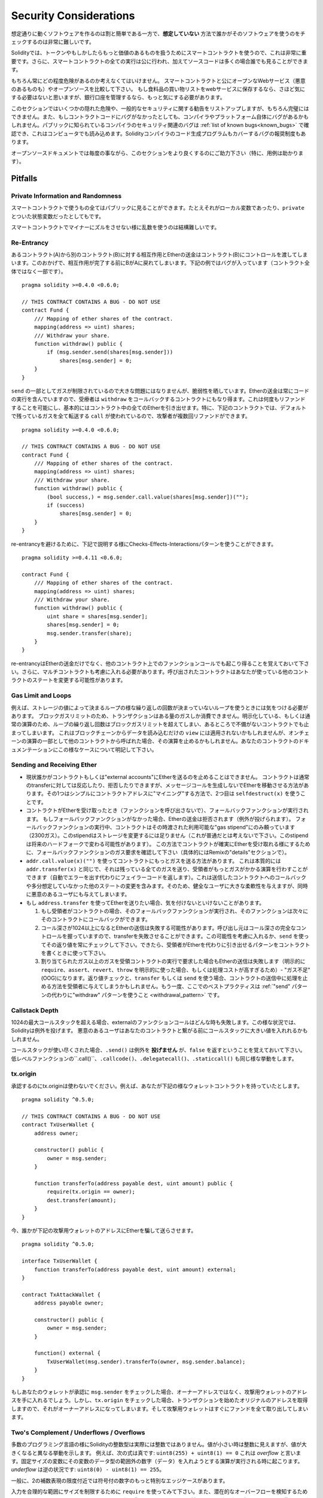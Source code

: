 .. _security_considerations:

#######################
Security Considerations
#######################

想定通りに動くソフトウェアを作るのは割と簡単である一方で、**想定していない** 方法で誰かがそのソフトウェアを使うのをチェックするのは非常に難しいです。

Solidityでは、トークンやもしかしたらもっと価値のあるものを扱うためにスマートコントラクトを使うので、これは非常に重要です。さらに、スマートコントラクトの全ての実行は公に行われ、加えてソースコードは多くの場合誰でも見ることができます。

もちろん常にどの程度危険があるのか考えなくてはいけません。
スマートコントラクトと公にオープンなWebサービス（悪意のあるものも）やオープンソースを比較して下さい。
もし食料品の買い物リストをwebサービスに保存するなら、さほど気にする必要はないと思いますが、銀行口座を管理するなら、もっと気にする必要があります。

このセクションではいくつかの隠れた危険や、一般的なセキュリティに関する勧告をリストアップしますが、もちろん完璧にはできません。また、もしコントラクトコードにバグがなかったとしても、コンパイラやプラットフォーム自体にバグがあるかもしれません。パブリックに知られているコンパイラのセキュリティ関連のバグは :ref:`list of known bugs<known_bugs>` で確認でき、これはコンピュータでも読み込めます。Solidityコンパイラのコード生成プログラムもカバーするバグの報奨制度もあります。

オープンソースドキュメントでは毎度の事ながら、このセクションをより良くするのにご助力下さい（特に、用例は助かります）。

********
Pitfalls
********

Private Information and Randomness
==================================

スマートコントラクトで使うもの全てはパブリックに見ることができます。たとえそれがローカル変数であったり、``private`` とついた状態変数だったとしてもです。

スマートコントラクトでマイナーにズルをさせない様に乱数を使うのは結構難しいです。

Re-Entrancy
===========

あるコントラクト(A)から別のコントラクト(B)に対する相互作用とEtherの送金はコントラクト(B)にコントロールを渡してしまいます。このおかげで、相互作用が完了する前にBがAに戻れてしまいます。下記の例ではバグが入っています（コントラクト全体ではなく一部です）。

::

    pragma solidity >=0.4.0 <0.6.0;

    // THIS CONTRACT CONTAINS A BUG - DO NOT USE
    contract Fund {
        /// Mapping of ether shares of the contract.
        mapping(address => uint) shares;
        /// Withdraw your share.
        function withdraw() public {
            if (msg.sender.send(shares[msg.sender]))
                shares[msg.sender] = 0;
        }
    }

``send`` の一部としてガスが制限されているので大きな問題にはなりませんが、脆弱性を晒しています。Etherの送金は常にコードの実行を含んでいますので、受療者は ``withdraw`` をコールバックするコントラクトにもなり得ます。これは何度もリファンドすることを可能にし、基本的にはコントラクト中の全てのEtherを引き出せます。特に、下記のコントラクトでは、デフォルトで残っているガスを全て転送する ``call`` が使われているので、攻撃者が複数回リファンドができます。

::

    pragma solidity >=0.4.0 <0.6.0;

    // THIS CONTRACT CONTAINS A BUG - DO NOT USE
    contract Fund {
        /// Mapping of ether shares of the contract.
        mapping(address => uint) shares;
        /// Withdraw your share.
        function withdraw() public {
            (bool success,) = msg.sender.call.value(shares[msg.sender])("");
            if (success)
                shares[msg.sender] = 0;
        }
    }

re-entrancyを避けるために、下記で説明する様にChecks-Effects-Interactionsパターンを使うことができます。

::

    pragma solidity >=0.4.11 <0.6.0;

    contract Fund {
        /// Mapping of ether shares of the contract.
        mapping(address => uint) shares;
        /// Withdraw your share.
        function withdraw() public {
            uint share = shares[msg.sender];
            shares[msg.sender] = 0;
            msg.sender.transfer(share);
        }
    }

re-entrancyはEtherの送金だけでなく、他のコントラクト上でのファンクションコールでも起こり得ることを覚えておいて下さい。さらに、マルチコントラクトも考慮に入れる必要があります。呼び出されたコントラクトはあなたが使っている他のコントラクトのステートを変更する可能性があります。

Gas Limit and Loops
===================

例えば、ストレージの値によって決まるループの様な繰り返しの回数が決まっていないループを使うときには気をつける必要があります。
ブロックガスリミットのため、トランザクションはある量のガスしか消費できません。明示化している、もしくは通常の演算のため、ループの繰り返し回数はブロックガスリミットを超えてしまい、あるところで不備がないコントラクトでも止まってしまいます。
これはブロックチェーンからデータを読み込むだけの ``view`` には適用されないかもしれませんが、オンチェーンの演算の一部として他のコントラクトから呼ばれた場合、その演算を止めるかもしれません。あなたのコントラクトのドキュメンテーションにこの様なケースについて明記して下さい。

Sending and Receiving Ether
===========================

- 現状誰かがコントラクトもしくは"external accounts"にEtherを送るのを止めることはできません。
  コントラクトは通常のtransferに対しては反応したり、拒否したりできますが、メッセージコールを生成しないでEtherを移動させる方法があります。その1つはシンプルにコントラクトアドレスに"マイニング"する方法で、2つ目は ``selfdestruct(x)`` を使うことです。

- コントラクトがEtherを受け取ったとき（ファンクションを呼び出さないで）、フォールバックファンクションが実行されます。
  もしフォールバックファンクションがなかった場合、Etherの送金は拒否されます（例外が投げられます）。
  フォールバックファンクションの実行中、コントラクトはその時渡された利用可能な"gas stipend"にのみ頼っています（2300ガス）。このstipendはストレージを変更するには足りません（これが普通だとは考えないで下さい。このstipendは将来のハードフォークで変わる可能性があります）。
  この方法でコントラクトが確実にEtherを受け取れる様にするために、フォールバックファンクションのガス要求を確認して下さい（具体的にはRemixの"details"セクションで）。

- ``addr.call.value(x)("")`` を使ってコントラクトにもっとガスを送る方法があります。
  これは本質的には ``addr.transfer(x)`` と同じで、それは残っている全てのガスを送り、受領者がもっとガスがかかる演算を行わすことができます（自動でエラーを出す代わりにフェイラーコードを返します）。これは送信したコントラクトへのコールバックや多分想定していなかった他のステートの変更を含みます。そのため、健全なユーザに大きな柔軟性を与えますが、同時に悪意のあるユーザにも与えてしまいます。

- もし ``address.transfer`` を使ってEtherを送りたい場合、気を付けないといけないことがあります。

  1. もし受領者がコントラクトの場合、そのフォールバックファンクションが実行され、そのファンクションは次々にそのコントラクトにコールバックができます。
  2. コール深さが1024以上になるとEtherの送信は失敗する可能性があります。呼び出し元はコール深さの完全なコントロールを握っていますので、transferを失敗させることができます。この可能性を考慮に入れるか、``send`` を使ってその返り値を常にチェックして下さい。できたら、受領者がEtherを代わりに引き出せるパターンをコントラクトを書くときに使って下さい。
  3. 割り当てられたガス以上のガスを受領コントラクトの実行で要求した場合もEtherの送信は失敗します（明示的に ``require``、``assert``、``revert``、``throw`` を明示的に使った場合、もしくは処理コストが高すぎるため）- "ガス不足"(OOG)になります。返り値チェックと、``transfer`` もしくは ``send`` を使う場合、コントラクトの送信中に処理を止める方法を受領者に与えてしまうかもしれません。もう一度、ここでのベストプラクティスは :ref:`"send" パターンの代わりに"withdraw" パターンを使うこと <withdrawal_pattern>` です。

Callstack Depth
===============

1024の最大コールスタックを超える場合、externalのファンクションコールはどんな時も失敗します。この様な状況では、Solidityは例外を投げます。
悪意のあるユーザはあなたのコントラクトと繋がる前にコールスタックに大きい値を入れれるかもしれません。

コールスタックが使い尽くされた場合、``.send()`` は例外を **投げません** が、``false`` を返すということを覚えておいて下さい。低レベルファンクションの``.call()``、``.callcode()``、``.delegatecall()``、``.staticcall()`` も同じ様な挙動をします。

tx.origin
=========

承認するのにtx.originは使わないでください。例えば、あなたが下記の様なウォレットコントラクトを持っていたとします。

::

    pragma solidity ^0.5.0;

    // THIS CONTRACT CONTAINS A BUG - DO NOT USE
    contract TxUserWallet {
        address owner;

        constructor() public {
            owner = msg.sender;
        }

        function transferTo(address payable dest, uint amount) public {
            require(tx.origin == owner);
            dest.transfer(amount);
        }
    }

今、誰かが下記の攻撃用ウォレットのアドレスにEtherを騙して送らさせます。

::

    pragma solidity ^0.5.0;

    interface TxUserWallet {
        function transferTo(address payable dest, uint amount) external;
    }

    contract TxAttackWallet {
        address payable owner;

        constructor() public {
            owner = msg.sender;
        }

        function() external {
            TxUserWallet(msg.sender).transferTo(owner, msg.sender.balance);
        }
    }

もしあなたのウォレットが承認に ``msg.sender`` をチェックした場合、オーナーアドレスではなく、攻撃用ウォレットのアドレスを手に入れるでしょう。しかし、``tx.origin`` をチェックした場合、トランザクションを始めたオリジナルのアドレスを取得しますので、それがオーナーアドレスになってしまいます。そして攻撃用ウォレットはすぐにファンドを全て取り出してしまいます。

.. _underflow-overflow:

Two's Complement / Underflows / Overflows
=========================================

多数のプログラミング言語の様にSolidityの整数型は実際には整数ではありません。値が小さい時は整数に見えますが、値が大きくなると異なる挙動を示します。
例えば、次の式は真です: ``uint8(255) + uint8(1) == 0``
これは *overflow* と言います。固定サイズの変数にその変数のデータ型の範囲外の数字（データ）を入れようとする演算が実行される時に起こります。*underflow* は逆の状況です: ``uint8(0) - uint8(1) == 255``。

一般に、2の補数表現の限度付近では符号付の数字のもっと特別なエッジケースがあります。

入力を合理的な範囲にサイズを制限するために ``require`` を使ってみて下さい。また、潜在的なオーバーフローを検知するために、:ref:`SMT checker<smt_checker>` を、または全てのオーバーフローに対してrevertさせたい時は `SafeMath <https://github.com/OpenZeppelin/openzeppelin-solidity/blob/master/contracts/math/SafeMath.sol>`_ を使って下さい。

``require((balanceOf[_to] + _value) >= balanceOf[_to])`` の様なコードは値が期待通りかチェックするのにも役立ちます。

Minor Details
=============

- 32バイトをフルで占有しない型は"汚れた上位ビット"を含んでいるかもしれません。これは ``msg.data`` にアクセスする場合、特に重要で、展性リスクがあります: あるファンクション ``f(uint8 x)`` を生のバイト引数 ``0xff000001`` と ``0x00000001`` で呼び出すトランザクションを作ることができます。両方ともコントラクトに渡され、``x`` に関する限り、両方とも数字の ``1`` に見えますが、``msg.data`` は違います。そのため、もし ``keccak256(msg.data)`` を使うと、異なる結果が得られます。

***************
Recommendations
***************

Take Warnings Seriously
=======================

もしコンパイラが何か警告を発したら、そこは変えたほうが良いです。
たとえ特別セキュリティに関係ないと思っても、その裏側では別の問題があるかもしれません。
コンパイラが発する警告は全て少しのコードの変更で消すことができます。

最近実装された全ての警告が出る様に、常に最新バージョンのコンパイラを使って下さい。

Restrict the Amount of Ether
============================

スマートコントラクト内に保存されるEther（もしくは他のトークン）の量を制限してください。もしあなたのソースコード、コンパイラ、もしくはプラットフォームにバグがあったら、このファンドは全て失われるかもしれません。もし、ロスを制限したいのであれば、Etherの量を制限して下さい。

Keep it Small and Modular
=========================

コントラクトは小さくそして簡単に理解できる様にしておいて下さい。他のコントラクトもしくはライブラリの関係ない機能を見つけて下さい。もちろんソースコードのクオリティに関する一般的な勧告も使います: ローカル変数の量やファンクションの長さなどを制限して下さい。ファンクションに注記をつけて下さい。そうすれば他の人はあなたの意図が分かりますし、コードと意図が同じかどうかも分かります。

Use the Checks-Effects-Interactions Pattern
===========================================

ほとんどのファンクションはまずいくつかのチェックで始まります（誰がファンクションを呼び出したのか、引数は範囲に入っているか、十分なEtherを送っているか、その人はトークンを持っているかなど）。これらのチェックは最初に終わらせなければいけません。

2つ目のステップとして、全てのチェックが通ったら、現在のコントラクトの状態変数の処理を行うはずです。
どんなファンクションでも他のファンクションとの相互作用は最後の最後に行われるはずです。

昔のコントラクトはいくつかの処理をデプロイしてからexternalのファンクションコールがノンエラーステートを返すのを待っていました。これは上記で説明したre-entrancy問題のため、しばしば大きな失敗となります。

さらに、既知のコントラクトをコールしても未知のコントラクトをどんどんコールする可能性があるということに気をつけて下さい。そのため、おそらく常にこのパターンを適用するのが良いでしょう。

Include a Fail-Safe Mode
========================

システムを完全に非中央集権的にすると全ての仲介を除去することになる一方で、特に新しいコードにある種のフェイルセーフメカニズムを含めておくことは良いアイデアかもしれません。

"Etherのリークがあるか？"、"トークンの合計がコントラクトのバランスと一致するか"などの様なセルフチェックを実行するファンクションをスマートコントラクトに追加することができます。
大量のガスはこのために使えないことは頭に入れておいて下さい。おそらく、オフチェーンの計算が必要になるかもしれません。

セルフチェックが失敗したら、コントラクトは自動的にある種の"フェイルセーフ"モードに変わります。例えば、ほとんどの機能を無効にしたり、コントロールを決められたそして信頼できるサードパーティに渡したり、単にシンプルな"give me back my money"コントラクトに変換したりします。

Ask for Peer Review
===================

たくさんの人がコードを調べれば、たくさんの問題が見つかります。
人に自分のコードのレビューを頼むことでそのコードが読みやすいかどうかクロスチェックすることになります。その読みやすさは良いスマートコントラクトの大切なクライテリアです。

*******************
Formal Verification
*******************

形式的検証を使って、あなたのコードがある形式の仕様を満たしているか証明する自動計算を行うことができます。
仕様は基準に則っています（ソースコードの様に）が、通常よりシンプルです

形式的検証自体はあなたがやった事（仕様）とどの様にやった（実際の実行）かの違いを理解するのに役立つだけです。そのため、仕様があなたのやりたかった事であるか、意図しない処理を見逃してないかどうかチェックする必要があります。
